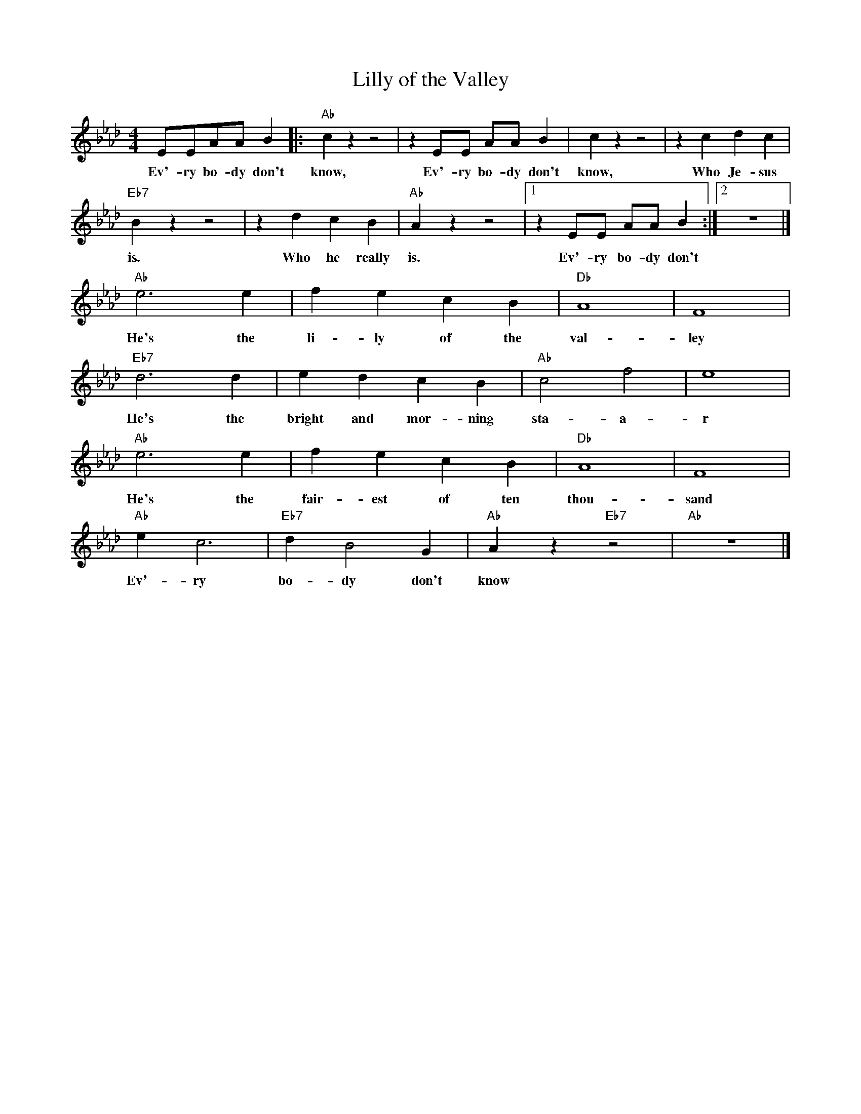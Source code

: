 X:1
T:Lilly of the Valley
M:4/4
L:1/8
R:Traditional
F:https://www.youtube.com/watch?v=3AgB9-riSSg
K:Fmin
EEAA B2 |: "Ab" c2 z2 z4| z2 EE AA B2 | c2 z2 z4 |z2 c2d2 c2 |
w:Ev'-ry bo-dy don't know, Ev'-ry bo-dy don't know, Who Je-sus
"Eb7" B2 z2 z4 | z2 d2 c2 B2 | "Ab" A2 z2 z4 |  [1 z2 EE AA B2 :|  [2 z8 |]
w:is. Who he really is. Ev'-ry bo-dy don't
"Ab" e6 e2 | f2 e2 c2 B2 | "Db" A8 | F8 |
w:He's the li-ly of the val-ley
"Eb7" d6 d2 | e2 d2 c2 B2 | "Ab" c4 f4 | e8 |
w:He's the bright and mor-ning sta-a-r
"Ab" e6 e2 | f2 e2 c2 B2 | "Db" A8 | F8 |
w:He's the fair-est of ten thou-sand
"Ab" e2 c6 | "Eb7" d2 B4 G2 | "Ab" A2 z2 "Eb7" z4 | "Ab" z8 |]
w:Ev'-ry bo-dy don't know